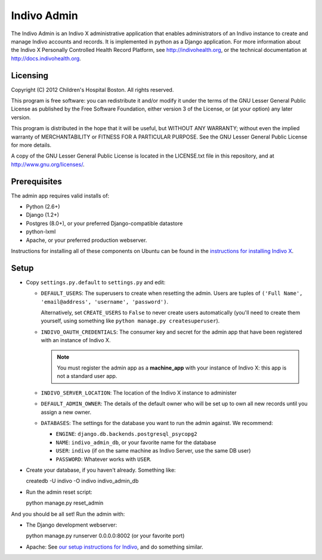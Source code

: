 Indivo Admin
============

The Indivo Admin is an Indivo X administrative application 
that enables administrators of an Indivo instance to create
and manage Indivo accounts and records. It is implemented 
in python as a Django application. For more information 
about the Indivo X Personally Controlled Health Record
Platform, see http://indivohealth.org, or the technical
documentation at http://docs.indivohealth.org.

Licensing
---------

Copyright (C) 2012 Children's Hospital Boston. All rights 
reserved.

This program is free software: you can redistribute it 
and/or modify it under the terms of the GNU Lesser General 
Public License as published by the Free Software Foundation, 
either version 3 of the License, or (at your option) any 
later version.

This program is distributed in the hope that it will be 
useful, but WITHOUT ANY WARRANTY; without even the implied 
warranty of MERCHANTABILITY or FITNESS FOR A PARTICULAR PURPOSE. 
See the GNU Lesser General Public License for more details.

A copy of the GNU Lesser General Public License is located in 
the LICENSE.txt file in this repository, and at 
http://www.gnu.org/licenses/.

Prerequisites
-------------

The admin app requires valid installs of:

* Python (2.6+)
* Django (1.2+)
* Postgres (8.0+), or your preferred Django-compatible datastore
* python-lxml
* Apache, or your preferred production webserver.

Instructions for installing all of these components on Ubuntu
can be found in the 
`instructions for installing Indivo X <http://wiki.chip.org/indivo/index.php/HOWTO:_install_Indivo_X#Pre-Requisites>`_.

Setup
-----

* Copy ``settings.py.default`` to ``settings.py`` and edit:

  * ``DEFAULT_USERS``: The superusers to create when resetting the
    admin. Users are tuples of 
    ``('Full Name', 'email@address', 'username', 'password')``. 

    Alternatively, set ``CREATE_USERS`` to ``False`` to never create
    users automatically (you'll need to create them yourself,
    using something like ``python manage.py createsuperuser``).
    
  * ``INDIVO_OAUTH_CREDENTIALS``: The consumer key and secret for 
    the admin app that have been registered with an instance of
    Indivo X.
    
    .. note:: 
       You must register the admin app as a **machine_app** with your
       instance of Indivo X: this app is not a standard user app.

  * ``INDIVO_SERVER_LOCATION``: The location of the Indivo X instance
    to administer

  * ``DEFAULT_ADMIN_OWNER``: The details of the default owner who will
    be set up to own all new records until you assign a new owner.

  * ``DATABASES``: The settings for the database you want to run the admin
    against. We recommend:

    * ``ENGINE``: ``django.db.backends.postgresql_psycopg2``
    * ``NAME``: ``indivo_admin_db``, or your favorite name for the database
    * ``USER``: ``indivo`` (if on the same machine as Indivo Server, use the same DB user)
    * ``PASSWORD``: Whatever works with ``USER``.

* Create your database, if you haven't already. Something like::

  createdb -U indivo -O indivo indivo_admin_db

* Run the admin reset script::

  python manage.py reset_admin

And you should be all set! Run the admin with:

* The Django development webserver::

  python manage.py runserver 0.0.0.0:8002 (or your favorite port)

* Apache: See `our setup instructions for Indivo <http://wiki.chip.org/indivo/index.php/HOWTO:_install_Indivo_X#Running_on_Apache>`_, and do something similar.
